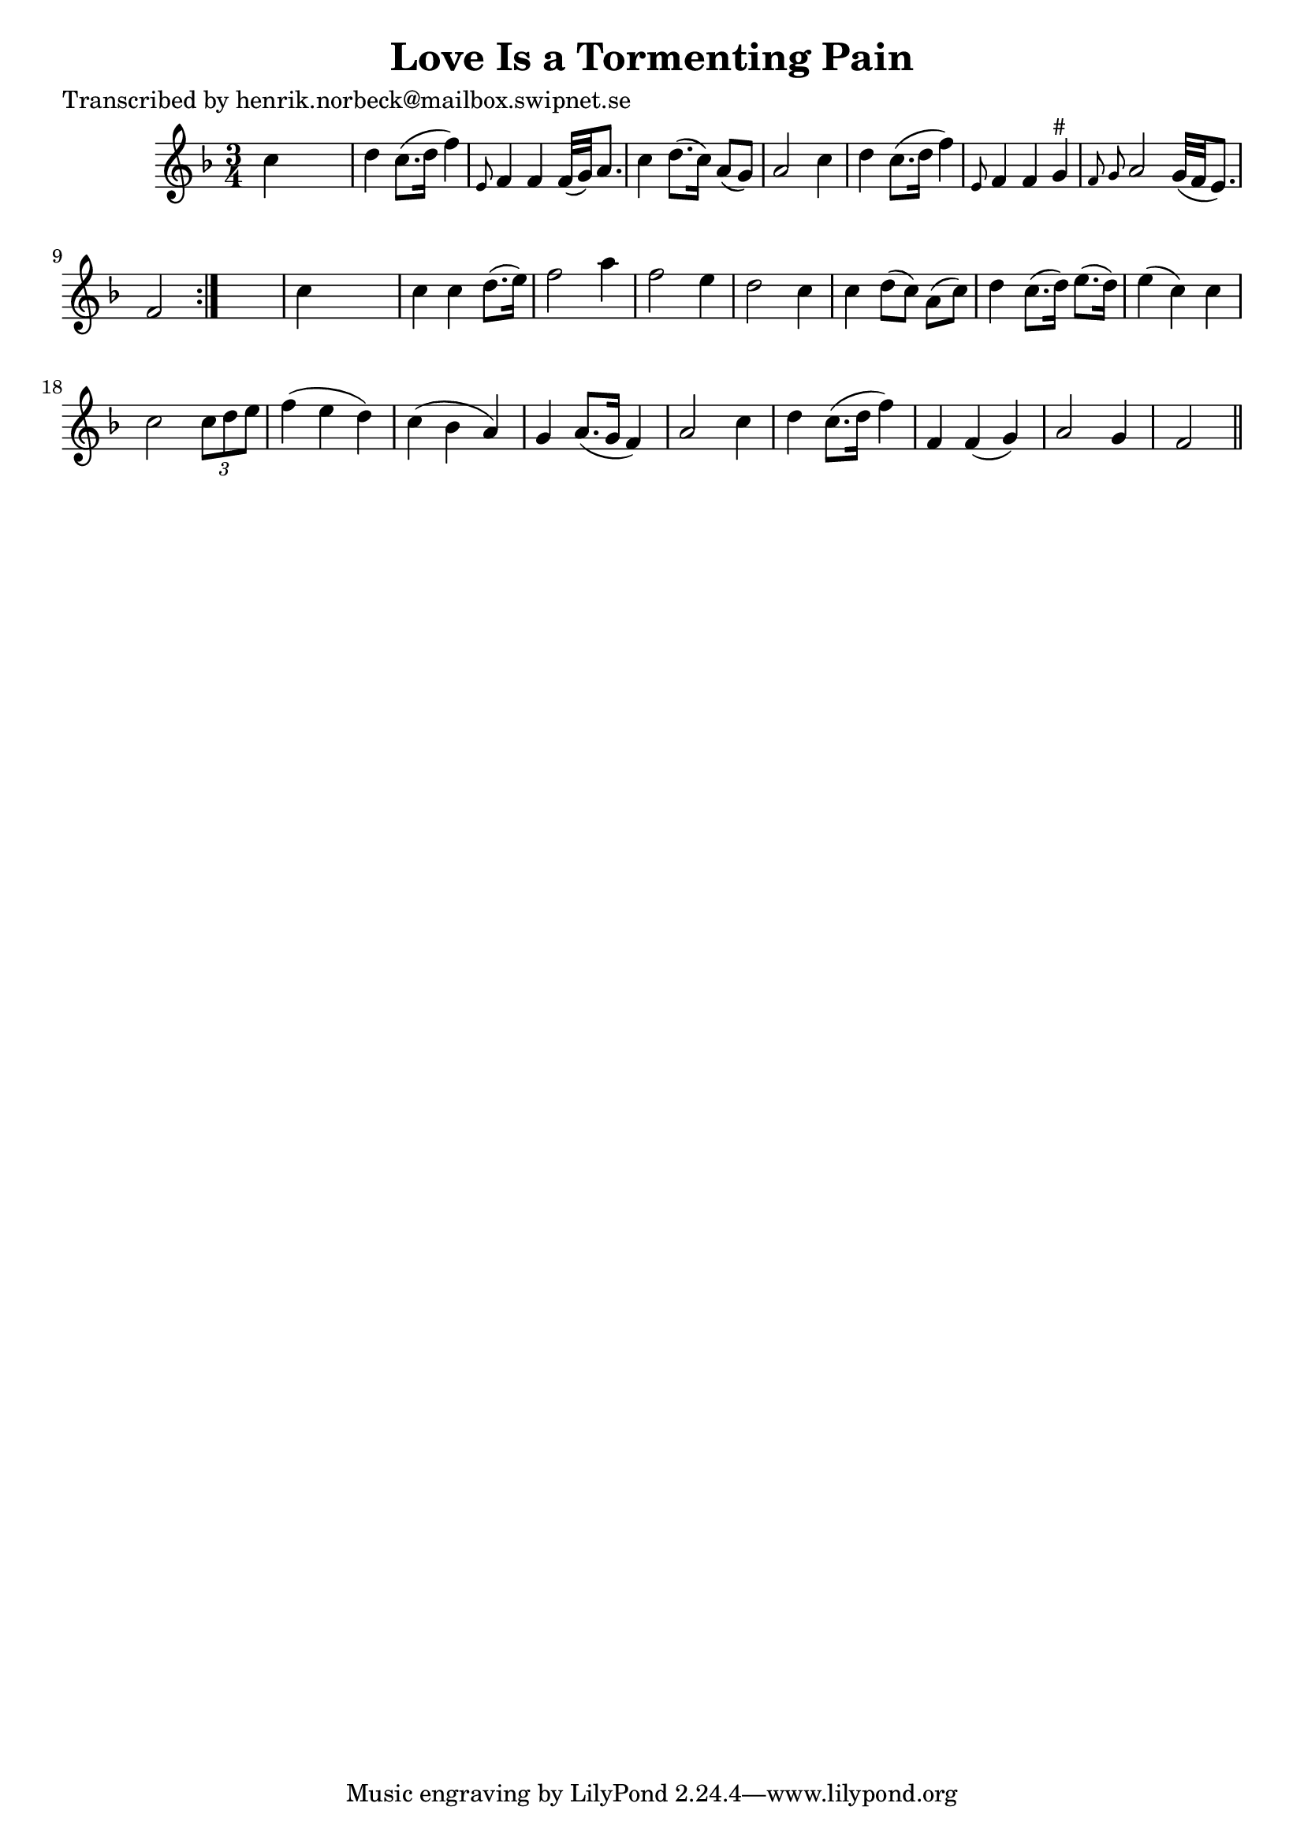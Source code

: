 
\version "2.16.2"
% automatically converted by musicxml2ly from xml/0172_hn.xml

%% additional definitions required by the score:
\language "english"


\header {
    poet = "Transcribed by henrik.norbeck@mailbox.swipnet.se"
    encoder = "abc2xml version 63"
    encodingdate = "2015-01-25"
    title = "Love Is a Tormenting Pain"
    }

\layout {
    \context { \Score
        autoBeaming = ##f
        }
    }
PartPOneVoiceOne =  \relative c'' {
    \repeat volta 2 {
        \key f \major \time 3/4 c4 s2 | % 2
        d4 c8. ( [ d16 ] f4 ) | % 3
        \grace { e,8 } f4 f4 f32 ( [ g32 ) a8. ] | % 4
        c4 d8. ( [ c16 ) ] a8 ( [ g8 ) ] | % 5
        a2 c4 | % 6
        d4 c8. ( [ d16 ] f4 ) | % 7
        \grace { e,8 } f4 f4 g4 ^"#" | % 8
        \grace { f8 g8 } a2 g32 ( [ f32 e8. ) ] | % 9
        f2 }
    s4 | \barNumberCheck #10
    c'4 s2 | % 11
    c4 c4 _"" d8. ( [ e16 ) ] | % 12
    f2 _"" a4 _"" | % 13
    f2 _"" e4 _"" | % 14
    d2 _"" c4 _"" | % 15
    c4 d8 ( [ c8 ) ] a8 ( [ c8 ) ] | % 16
    d4 c8. ( [ d16 ) ] e8. ( [ d16 ) ] | % 17
    e4 ( c4 ) c4 | % 18
    c2 \times 2/3 {
        c8 [ d8 e8 ] }
    | % 19
    f4 ( e4 d4 ) | \barNumberCheck #20
    c4 ( bf4 a4 ) | % 21
    g4 a8. ( [ g16 ] f4 ) | % 22
    a2 c4 | % 23
    d4 c8. ( [ d16 ] f4 ) | % 24
    f,4 f4 ( g4 ) | % 25
    a2 g4 | % 26
    f2 \bar "||"
    }


% The score definition
\score {
    <<
        \new Staff <<
            \context Staff << 
                \context Voice = "PartPOneVoiceOne" { \PartPOneVoiceOne }
                >>
            >>
        
        >>
    \layout {}
    % To create MIDI output, uncomment the following line:
    %  \midi {}
    }

